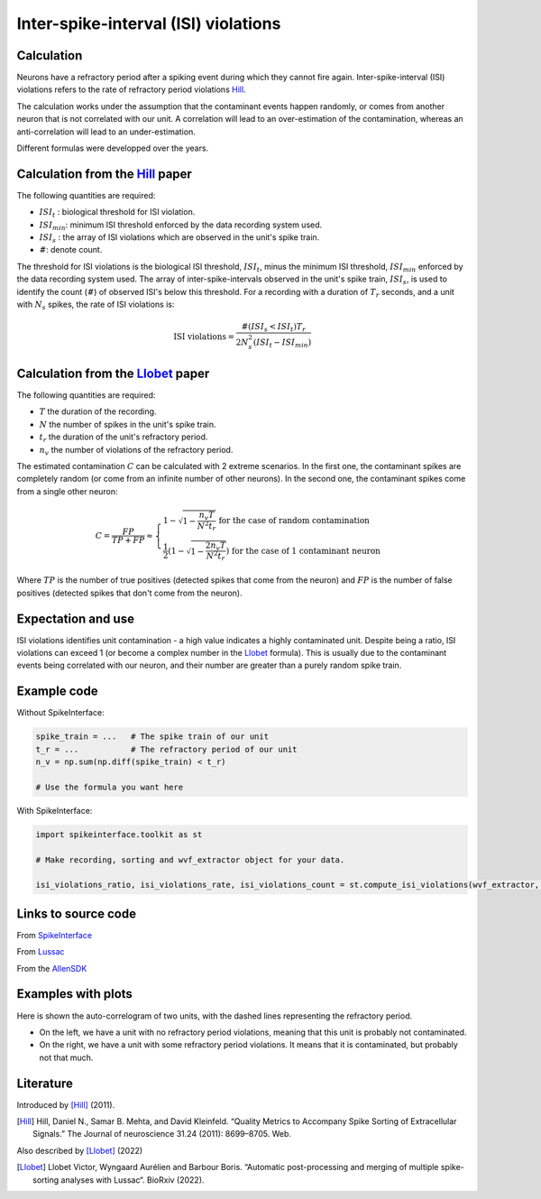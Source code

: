 Inter-spike-interval (ISI) violations
=====================================



Calculation
-----------

Neurons have a refractory period after a spiking event during which they cannot fire again.
Inter-spike-interval (ISI) violations refers to the rate of refractory period violations Hill_.

The calculation works under the assumption that the contaminant events happen randomly, or comes from another neuron that is not correlated with our unit. A correlation will lead to an over-estimation of the contamination, whereas an anti-correlation will lead to an under-estimation.

Different formulas were developped over the years.


Calculation from the Hill_ paper
--------------------------------

The following quantities are required:

- :math:`ISI_t` : biological threshold for ISI violation.
- :math:`ISI_{min}`: minimum ISI threshold enforced by the data recording system used.
- :math:`ISI_s$` : the array of ISI violations which are observed in the unit's spike train.
- :math:`\#`: denote count.

The threshold for ISI violations is the biological ISI threshold, :math:`ISI_t`, minus the minimum ISI threshold, :math:`ISI_{min}` enforced by the data recording system used.
The array of inter-spike-intervals observed in the unit's spike train, :math:`ISI_s$`, is used to identify the count (:math:`\#`) of observed ISI's below this threshold.
For a recording with a duration of :math:`T_r` seconds, and a unit with :math:`N_s` spikes, the rate of ISI violations is:

.. math::

    \textrm{ISI violations} = \frac{ \#( ISI_s < ISI_t) T_r  }{ 2  N_s^2  (ISI_t - ISI_{min}) }


Calculation from the Llobet_ paper
----------------------------------

The following quantities are required:

- :math:`T` the duration of the recording.
- :math:`N` the number of spikes in the unit's spike train.
- :math:`t_r` the duration of the unit's refractory period.
- :math:`n_v` the number of violations of the refractory period.

The estimated contamination :math:`C` can be calculated with 2 extreme scenarios. In the first one, the contaminant spikes are completely random (or come from an infinite number of other neurons). In the second one, the contaminant spikes come from a single other neuron:

.. math::

    C = \frac{FP}{TP + FP} \approx \begin{cases}
        1 - \sqrt{1 - \frac{n_v T}{N^2 t_r}} \text{ for the case of random contamination} \\
        \frac{1}{2} \left( 1 - \sqrt{1 - \frac{2 n_v T}{N^2 t_r}} \right) \text{ for the case of 1 contaminant neuron}
    \end{cases}

Where :math:`TP` is the number of true positives (detected spikes that come from the neuron) and :math:`FP` is the number of false positives (detected spikes that don't come from the neuron).

Expectation and use
-------------------

ISI violations identifies unit contamination - a high value indicates a highly contaminated unit.
Despite being a ratio, ISI violations can exceed 1 (or become a complex number in the Llobet_ formula). This is usually due to the contaminant events being correlated with our neuron, and their number are greater than a purely random spike train.

Example code
------------

Without SpikeInterface:

.. code-block:: python

    spike_train = ...   # The spike train of our unit
    t_r = ...           # The refractory period of our unit
    n_v = np.sum(np.diff(spike_train) < t_r)

    # Use the formula you want here

With SpikeInterface:

.. code-block:: python

    import spikeinterface.toolkit as st

    # Make recording, sorting and wvf_extractor object for your data.

    isi_violations_ratio, isi_violations_rate, isi_violations_count = st.compute_isi_violations(wvf_extractor, isi_threshold_ms=1.0)

Links to source code
--------------------

From `SpikeInterface <https://github.com/SpikeInterface/spikeinterface/blob/ae679aff788a6dd4d8e7783e1f72ec7e550c1bf9/spikeinterface/toolkit/qualitymetrics/misc_metrics.py#L169>`_

From `Lussac <https://github.com/BarbourLab/lussac/blob/main/postprocessing/utils.pyx#L365>`_

From the `AllenSDK <https://allensdk.readthedocs.io/en/latest/_static/examples/nb/ecephys_quality_metrics.html#ISI-violations>`_

Examples with plots
-------------------

Here is shown the auto-correlogram of two units, with the dashed lines representing the refractory period.

- On the left, we have a unit with no refractory period violations, meaning that this unit is probably not contaminated.
- On the right, we have a unit with some refractory period violations. It means that it is contaminated, but probably not that much.

.. image:: contamination.png
    :width: 600

Literature
----------

Introduced by [Hill]_ (2011).

.. [Hill] Hill, Daniel N., Samar B. Mehta, and David Kleinfeld. “Quality Metrics to Accompany Spike Sorting of Extracellular Signals.” The Journal of neuroscience 31.24 (2011): 8699–8705. Web.


Also described by [Llobet]_ (2022)

.. [Llobet] Llobet Victor, Wyngaard Aurélien and Barbour Boris. “Automatic post-processing and merging of multiple spike-sorting analyses with Lussac“. BioRxiv (2022).
